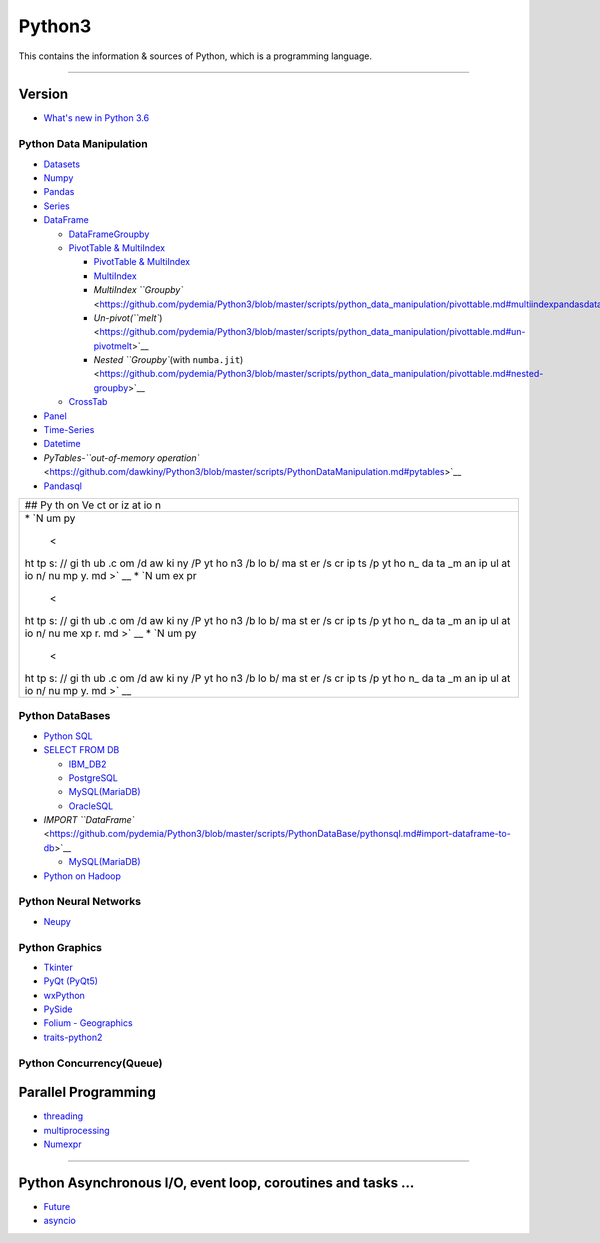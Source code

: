 Python3
=======

This contains the information & sources of Python, which is a
programming language.

--------------

Version
^^^^^^^

-  `What's new in Python
   3.6 <https://github.com/pydemia/Python3/blob/master/scripts/versions/python3.6.md#whats-new-in-python-36>`__

Python Data Manipulation
------------------------

-  `Datasets <https://github.com/dawkiny/Python3/blob/master/scripts/python_data_manipulation/standby.md>`__
-  `Numpy <https://github.com/dawkiny/Python3/blob/master/scripts/python_data_manipulation/numpy.md>`__
-  `Pandas <https://github.com/dawkiny/Python3/blob/master/scripts/python_data_manipulation/pandas.md>`__
-  `Series <https://github.com/dawkiny/Python3/blob/master/scripts/python_data_manipulation/pandas.md#series>`__
-  `DataFrame <https://github.com/dawkiny/Python3/blob/master/scripts/python_data_manipulation/pandas.md#dataframe>`__

   -  `DataFrameGroupby <https://github.com/dawkiny/Python3/blob/master/scripts/python_data_manipulation/groupby.md>`__
   -  `PivotTable &
      MultiIndex <https://github.com/dawkiny/Python3/blob/master/scripts/python_data_manipulation/pivottable.md>`__

      -  `PivotTable &
         MultiIndex <https://github.com/dawkiny/Python3/blob/master/scripts/python_data_manipulation/pivottable.md>`__
      -  `MultiIndex <https://github.com/pydemia/Python3/blob/master/scripts/python_data_manipulation/pivottable.md#multiindexpandasdataframemultiindex>`__
      -  `MultiIndex
         ``Groupby`` <https://github.com/pydemia/Python3/blob/master/scripts/python_data_manipulation/pivottable.md#multiindexpandasdataframemultiindex>`__
      -  `Un-pivot(\ ``melt``) <https://github.com/pydemia/Python3/blob/master/scripts/python_data_manipulation/pivottable.md#un-pivotmelt>`__
      -  `Nested ``Groupby``\ (with
         ``numba.jit``) <https://github.com/pydemia/Python3/blob/master/scripts/python_data_manipulation/pivottable.md#nested-groupby>`__

   -  `CrossTab <https://github.com/dawkiny/Python3/blob/master/scripts/python_data_manipulation/crosstab.md>`__

-  `Panel <https://github.com/dawkiny/Python3/blob/master/scripts/python_data_manipulation/pivottable.md>`__
-  `Time-Series <https://github.com/dawkiny/Python3/blob/master/scripts/python_data_manipulation/pandas.md#dataframe>`__
-  `Datetime <https://github.com/dawkiny/Python3/blob/master/scripts/PythonDataManipulation.md#datetime>`__
-  `PyTables-\ ``out-of-memory operation`` <https://github.com/dawkiny/Python3/blob/master/scripts/PythonDataManipulation.md#pytables>`__
-  `Pandasql <https://github.com/pydemia/Python3/blob/master/scripts/python_data_manipulation/pandasql.md>`__

+----+
| ## |
| Py |
| th |
| on |
| Ve |
| ct |
| or |
| iz |
| at |
| io |
| n  |
+----+
| \* |
| `N |
| um |
| py |
|  < |
| ht |
| tp |
| s: |
| // |
| gi |
| th |
| ub |
| .c |
| om |
| /d |
| aw |
| ki |
| ny |
| /P |
| yt |
| ho |
| n3 |
| /b |
| lo |
| b/ |
| ma |
| st |
| er |
| /s |
| cr |
| ip |
| ts |
| /p |
| yt |
| ho |
| n_ |
| da |
| ta |
| _m |
| an |
| ip |
| ul |
| at |
| io |
| n/ |
| nu |
| mp |
| y. |
| md |
| >` |
| __ |
| \* |
| `N |
| um |
| ex |
| pr |
|  < |
| ht |
| tp |
| s: |
| // |
| gi |
| th |
| ub |
| .c |
| om |
| /d |
| aw |
| ki |
| ny |
| /P |
| yt |
| ho |
| n3 |
| /b |
| lo |
| b/ |
| ma |
| st |
| er |
| /s |
| cr |
| ip |
| ts |
| /p |
| yt |
| ho |
| n_ |
| da |
| ta |
| _m |
| an |
| ip |
| ul |
| at |
| io |
| n/ |
| nu |
| me |
| xp |
| r. |
| md |
| >` |
| __ |
| \* |
| `N |
| um |
| py |
|  < |
| ht |
| tp |
| s: |
| // |
| gi |
| th |
| ub |
| .c |
| om |
| /d |
| aw |
| ki |
| ny |
| /P |
| yt |
| ho |
| n3 |
| /b |
| lo |
| b/ |
| ma |
| st |
| er |
| /s |
| cr |
| ip |
| ts |
| /p |
| yt |
| ho |
| n_ |
| da |
| ta |
| _m |
| an |
| ip |
| ul |
| at |
| io |
| n/ |
| nu |
| mp |
| y. |
| md |
| >` |
| __ |
+----+

Python DataBases
----------------

-  `Python
   SQL <https://github.com/pydemia/Python3/blob/master/scripts/PythonDataBase/pythonsql.md#python-sqlrdbms>`__
-  `SELECT FROM
   DB <https://github.com/pydemia/Python3/blob/master/scripts/PythonDataBase/pythonsql.md#select--export-to-dataframe>`__

   -  `IBM\_DB2 <https://github.com/pydemia/Python3/blob/master/scripts/PythonDataBase/pythonsql.md#ibm_db2-sqlalchemy-fetchall>`__
   -  `PostgreSQL <https://github.com/pydemia/Python3/blob/master/scripts/PythonDataBase/pythonsql.md#postgresql-psycopg2>`__
   -  `MySQL(MariaDB) <https://github.com/pydemia/Python3/blob/master/scripts/PythonDataBase/pythonsql.md#mysqlmariadbpymysql>`__
   -  `OracleSQL <https://github.com/pydemia/Python3/blob/master/scripts/PythonDataBase/pythonsql.md#oraclesql-cx_oracle>`__

-  `IMPORT
   ``DataFrame`` <https://github.com/pydemia/Python3/blob/master/scripts/PythonDataBase/pythonsql.md#import-dataframe-to-db>`__

   -  `MySQL(MariaDB) <https://github.com/pydemia/Python3/blob/master/scripts/PythonDataBase/pythonsql.md#mysqlmariadbsqlalchemy>`__

-  `Python on
   Hadoop <https://github.com/dawkiny/Python3/blob/master/scripts/ControlFlow_01_conditionals_and_loops.md#conditionals>`__

Python Neural Networks
----------------------

-  `Neupy <https://github.com/dawkiny/Python3/blob/master/scripts/ControlFlow_01_conditionals_and_loops.md#if-statements>`__

Python Graphics
---------------

-  `Tkinter <https://github.com/dawkiny/Python3/blob/master/scripts/ControlFlow_01_conditionals_and_loops.md#comprehensions>`__
-  `PyQt
   (PyQt5) <https://github.com/pydemia/Python3/blob/master/scripts/python_graphics/pyqt5.md#pyqt5>`__
-  `wxPython <https://github.com/dawkiny/Python3/blob/master/scripts/ControlFlow_01_conditionals_and_loops.md#comprehensions>`__
-  `PySide <https://github.com/dawkiny/Python3/blob/master/scripts/ControlFlow_01_conditionals_and_loops.md#comprehensions>`__
-  `Folium -
   Geographics <https://github.com/dawkiny/Python3/blob/master/scripts/python_geometrics/folium.md#folium>`__
-  `traits-python2 <https://github.com/pydemia/Python3/blob/master/scripts/python_graphics/traits.md#traits>`__

Python Concurrency(Queue)
-------------------------

Parallel Programming
^^^^^^^^^^^^^^^^^^^^

-  `threading <https://github.com/pydemia/Python3/blob/master/scripts/python_parallelprogramming/multithreading_and_multiprocessing.md#threading>`__
-  `multiprocessing <https://github.com/pydemia/Python3/blob/master/scripts/python_parallelprogramming/multithreading_and_multiprocessing.md#multiprocessing>`__
-  `Numexpr <https://github.com/dawkiny/Python3/blob/master/scripts/python_data_manipulation/numexpr.md>`__

--------------

Python Asynchronous I/O, event loop, coroutines and tasks ...
^^^^^^^^^^^^^^^^^^^^^^^^^^^^^^^^^^^^^^^^^^^^^^^^^^^^^^^^^^^^^

-  `Future <https://github.com/dawkiny/Python3/blob/master/scripts/ControlFlow_01_conditionals_and_loops.md#comprehensions>`__
-  `asyncio <https://github.com/dawkiny/Python3/blob/master/scripts/ControlFlow_01_conditionals_and_loops.md#comprehensions>`__
